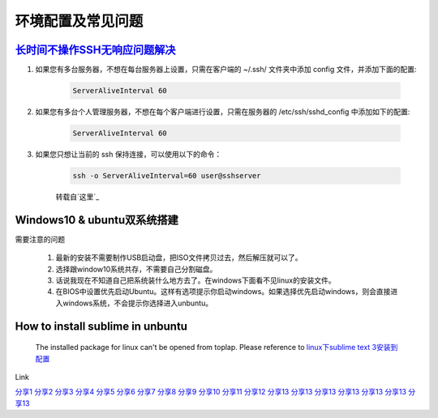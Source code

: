环境配置及常见问题
=========================


`长时间不操作SSH无响应问题解决`_
------------------------------------

#. 如果您有多台服务器，不想在每台服务器上设置，只需在客户端的 ~/.ssh/ 文件夹中添加 config 文件，并添加下面的配置:

    .. code-block:: console

	    ServerAliveInterval 60

#. 如果您有多台个人管理服务器，不想在每个客户端进行设置，只需在服务器的 /etc/ssh/sshd_config 中添加如下的配置:

	.. code-block:: console

	    ServerAliveInterval 60

#. 如果您只想让当前的 ssh 保持连接，可以使用以下的命令：

	.. code-block:: console

		ssh -o ServerAliveInterval=60 user@sshserver

	转载自`这里`_

.. _这里: http://www.talkwithtrend.com/Question/225451-1370171

.. _长时间不操作SSH无响应问题解决: https://blog.csdn.net/u013511989/article/details/79972435 


Windows10 & ubuntu双系统搭建
--------------------------------

需要注意的问题

	#. 最新的安装不需要制作USB启动盘，把ISO文件拷贝过去，然后解压就可以了。
	#. 选择跟window10系统共存，不需要自己分割磁盘。
	#. 话说我现在不知道自己把系统装什么地方去了。在windows下面看不见linux的安装文件。
	#. 在BIOS中设置优先启动Ubuntu。这样有选项提示你启动windows。如果选择优先启动windows，则会直接进入windows系统，不会提示你选择进入unbuntu。



How to install sublime in unbuntu
---------------------------------------------

	The installed package for linux can't be opened from toplap. Please reference to 
	`linux下sublime text 3安装到配置 <https://www.cnblogs.com/shenckicc/p/6032998.html>`_


Link

`分享1 <http://www.itwechat.space/thread-9859155-1-2.html>`_
`分享2 <http://www.itwechat.space/thread-9858953-1-2.html>`_
`分享3 <http://www.itwechat.space/thread-9858392-1-3.html>`_
`分享4 <http://www.itwechat.space/thread-9843499-1-5.html>`_
`分享5 <http://www.itwechat.space/thread-9843404-1-5.html>`_
`分享6 <http://www.itwechat.space/thread-9843404-1-5.html>`_
`分享7 <http://www.itwechat.space/thread-9843246-1-6.html>`_
`分享8 <http://www.itwechat.space/thread-9843191-1-6.html>`_
`分享9 <http://www.itwechat.space/thread-9836468-1-9.html>`_
`分享10 <http://www.itwechat.space/thread-9797564-1-12.html>`_
`分享11 <http://www.itwechat.space/thread-9785452-1-13.html>`_
`分享12 <http://www.itwechat.space/thread-9784101-1-15.html>`_
`分享13 <http://www.itwechat.space/thread-9769075-1-16.html>`_
`分享13 <http://www.itwechat.space/thread-9749873-1-19.html>`_
`分享13 <http://www.itwechat.space/thread-9746982-1-21.html>`_
`分享13 <http://www.itwechat.space/thread-9746955-1-21.html>`_
`分享13 <http://www.itwechat.space/thread-9723552-1-23.html>`_
`分享13 <http://www.itwechat.space/thread-9723425-1-24.html>`_
`分享13 <http://www.itwechat.space/thread-9723354-1-24.html>`_









